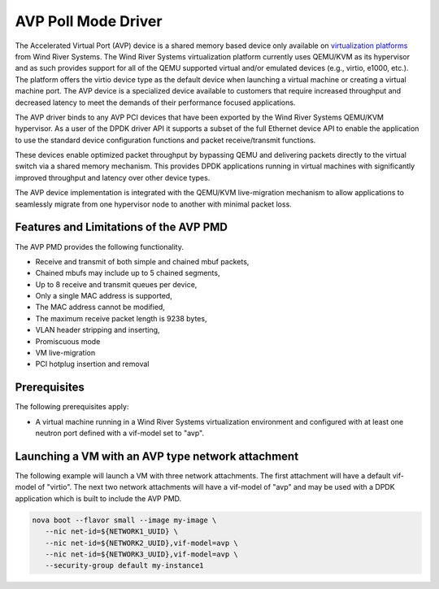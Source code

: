 ..  SPDX-License-Identifier: BSD-3-Clause
    Copyright(c) 2017 Wind River Systems, Inc.
    All rights reserved.

AVP Poll Mode Driver
=================================================================

The Accelerated Virtual Port (AVP) device is a shared memory based device
only available on `virtualization platforms <http://www.windriver.com/products/titanium-cloud/>`_
from Wind River Systems.  The Wind River Systems virtualization platform
currently uses QEMU/KVM as its hypervisor and as such provides support for all
of the QEMU supported virtual and/or emulated devices (e.g., virtio, e1000,
etc.).  The platform offers the virtio device type as the default device when
launching a virtual machine or creating a virtual machine port.  The AVP device
is a specialized device available to customers that require increased
throughput and decreased latency to meet the demands of their performance
focused applications.

The AVP driver binds to any AVP PCI devices that have been exported by the Wind
River Systems QEMU/KVM hypervisor.  As a user of the DPDK driver API it
supports a subset of the full Ethernet device API to enable the application to
use the standard device configuration functions and packet receive/transmit
functions.

These devices enable optimized packet throughput by bypassing QEMU and
delivering packets directly to the virtual switch via a shared memory
mechanism.  This provides DPDK applications running in virtual machines with
significantly improved throughput and latency over other device types.

The AVP device implementation is integrated with the QEMU/KVM live-migration
mechanism to allow applications to seamlessly migrate from one hypervisor node
to another with minimal packet loss.


Features and Limitations of the AVP PMD
---------------------------------------

The AVP PMD provides the following functionality.

*   Receive and transmit of both simple and chained mbuf packets,

*   Chained mbufs may include up to 5 chained segments,

*   Up to 8 receive and transmit queues per device,

*   Only a single MAC address is supported,

*   The MAC address cannot be modified,

*   The maximum receive packet length is 9238 bytes,

*   VLAN header stripping and inserting,

*   Promiscuous mode

*   VM live-migration

*   PCI hotplug insertion and removal


Prerequisites
-------------

The following prerequisites apply:

*   A virtual machine running in a Wind River Systems virtualization
    environment and configured with at least one neutron port defined with a
    vif-model set to "avp".


Launching a VM with an AVP type network attachment
--------------------------------------------------

The following example will launch a VM with three network attachments.  The
first attachment will have a default vif-model of "virtio".  The next two
network attachments will have a vif-model of "avp" and may be used with a DPDK
application which is built to include the AVP PMD.

.. code-block:: console

    nova boot --flavor small --image my-image \
       --nic net-id=${NETWORK1_UUID} \
       --nic net-id=${NETWORK2_UUID},vif-model=avp \
       --nic net-id=${NETWORK3_UUID},vif-model=avp \
       --security-group default my-instance1
